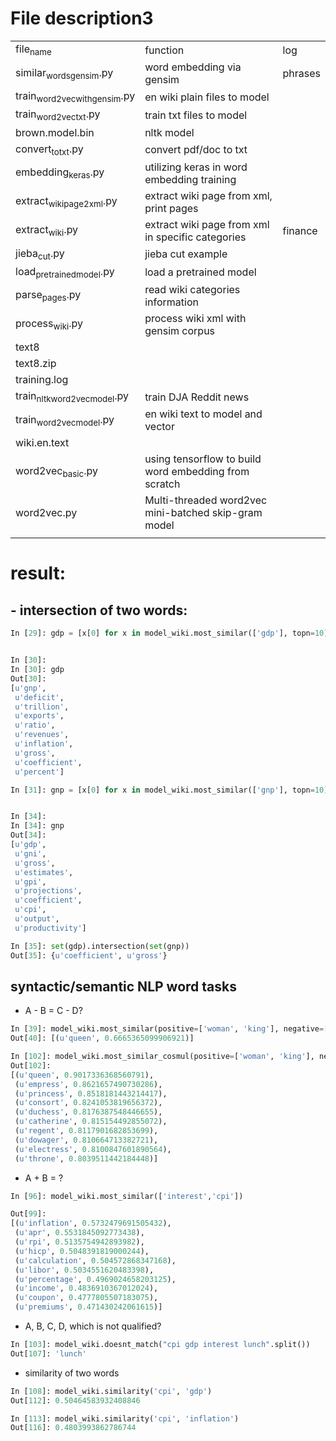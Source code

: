* File description3
| file_name                     | function                                              | log     |
| similar_words_gensim.py       | word embedding via gensim                             | phrases |
| train_word2vec_with_gensim.py | en wiki plain files to model                          |         |
| train_word2vec_txt.py         | train txt files to model                              |         |
| brown.model.bin               | nltk model                                            |         |
| convert_to_txt.py             | convert pdf/doc to txt                                |         |
| embedding_keras.py            | utilizing keras in word embedding training            |         |
| extract_wiki_page2xml.py      | extract wiki page from xml, print pages               |         |
| extract_wiki.py               | extract wiki page from xml in specific categories     | finance |
| jieba_cut.py                  | jieba cut example                                     |         |
| load_pre_trained_model.py     | load a pretrained model                               |         |
| parse_pages.py                | read wiki categories information                      |         |
| process_wiki.py               | process wiki xml with gensim corpus                   |         |
| text8                         |                                                       |         |
| text8.zip                     |                                                       |         |
| training.log                  |                                                       |         |
| train_nltk_word2vec_model.py  | train DJA Reddit news                                 |         |
| train_word2vec_model.py       | en wiki text to model and vector                      |         |
| wiki.en.text                  |                                                       |         |
| word2vec_basic.py             | using tensorflow to build word embedding from scratch |         |
| word2vec.py                   | Multi-threaded word2vec mini-batched skip-gram model  |         |
|                               |                                                       |         |

* result:
** - intersection of two words:
#+BEGIN_SRC python
In [29]: gdp = [x[0] for x in model_wiki.most_similar(['gdp'], topn=10)]


In [30]:
In [30]: gdp
Out[30]:
[u'gnp',
 u'deficit',
 u'trillion',
 u'exports',
 u'ratio',
 u'revenues',
 u'inflation',
 u'gross',
 u'coefficient',
 u'percent']

In [31]: gnp = [x[0] for x in model_wiki.most_similar(['gnp'], topn=10)]


In [34]:
In [34]: gnp
Out[34]:
[u'gdp',
 u'gni',
 u'gross',
 u'estimates',
 u'gpi',
 u'projections',
 u'coefficient',
 u'cpi',
 u'output',
 u'productivity']

In [35]: set(gdp).intersection(set(gnp))
Out[35]: {u'coefficient', u'gross'}
#+END_SRC
** syntactic/semantic NLP word tasks
- A - B = C - D?
#+BEGIN_SRC python
In [39]: model_wiki.most_similar(positive=['woman', 'king'], negative=['man'], topn=1)
Out[40]: [(u'queen', 0.6665365099906921)]

In [102]: model_wiki.most_similar_cosmul(positive=['woman', 'king'], negative=['man'], topn=10)
Out[102]:
[(u'queen', 0.9017336368560791),
 (u'empress', 0.8621657490730286),
 (u'princess', 0.8518181443214417),
 (u'consort', 0.8241053819656372),
 (u'duchess', 0.8176387548446655),
 (u'catherine', 0.815154492855072),
 (u'regent', 0.8117901682853699),
 (u'dowager', 0.810664713382721),
 (u'electress', 0.8100847601890564),
 (u'throne', 0.8039511442184448)]
#+END_SRC

- A + B = ?
#+BEGIN_SRC python
In [96]: model_wiki.most_similar(['interest','cpi'])

Out[99]:
[(u'inflation', 0.5732479691505432),
 (u'apr', 0.5531845092773438),
 (u'rpi', 0.5135754942893982),
 (u'hicp', 0.5048391819000244),
 (u'calculation', 0.504572868347168),
 (u'libor', 0.5034551620483398),
 (u'percentage', 0.4969024658203125),
 (u'income', 0.4836910367012024),
 (u'coupon', 0.4777805507183075),
 (u'premiums', 0.471430242061615)]

#+END_SRC

- A, B, C, D, which is not qualified?
#+BEGIN_SRC python
In [103]: model_wiki.doesnt_match("cpi gdp interest lunch".split())
Out[107]: 'lunch'
#+END_SRC

- similarity of two words
#+BEGIN_SRC python
In [108]: model_wiki.similarity('cpi', 'gdp')
Out[112]: 0.50464583932408846

In [113]: model_wiki.similarity('cpi', 'inflation')
Out[116]: 0.4803993862786744
#+END_SRC
